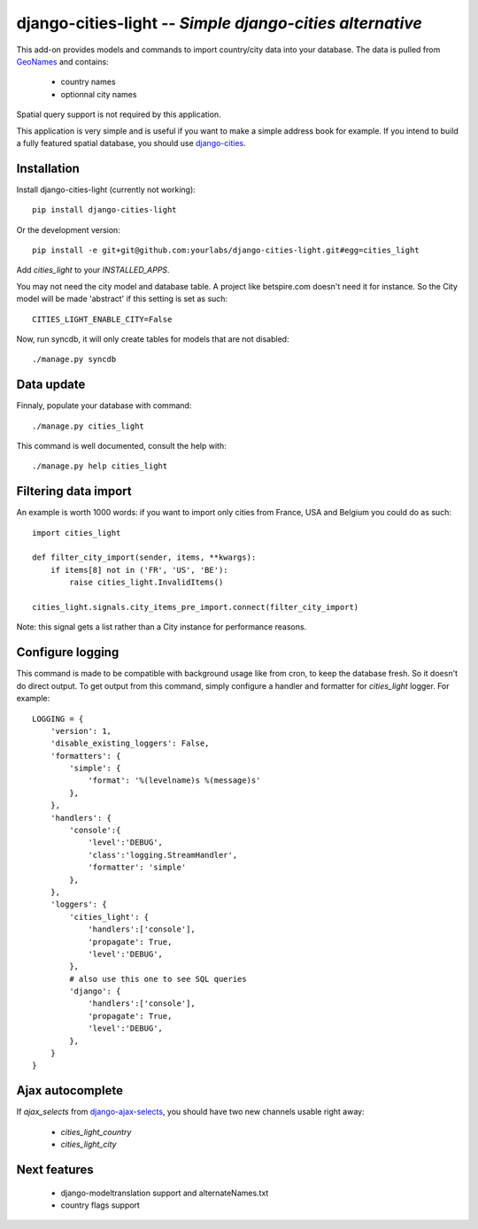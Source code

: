 django-cities-light -- *Simple django-cities alternative*
=========================================================

This add-on provides models and commands to import country/city data into your
database.
The data is pulled from `GeoNames
<http://www.geonames.org/>`_ and contains:

  - country names
  - optionnal city names

Spatial query support is not required by this application.

This application is very simple and is useful if you want to make a simple
address book for example. If you intend to build a fully featured spatial
database, you should use
`django-cities
<https://github.com/coderholic/django-cities>`_.

Installation
------------

Install django-cities-light (currently not working)::

    pip install django-cities-light

Or the development version::

    pip install -e git+git@github.com:yourlabs/django-cities-light.git#egg=cities_light

Add `cities_light` to your `INSTALLED_APPS`.

You may not need the city model and database table. A project like
betspire.com doesn't need it for instance. So the City model will be made
'abstract' if this setting is set as such::

    CITIES_LIGHT_ENABLE_CITY=False

Now, run syncdb, it will only create tables for models that are not disabled::

    ./manage.py syncdb

Data update
-----------

Finnaly, populate your database with command::

    ./manage.py cities_light

This command is well documented, consult the help with::
    
    ./manage.py help cities_light

Filtering data import
---------------------

An example is worth 1000 words: if you want to import only cities from France,
USA and Belgium you could do as such::

    import cities_light

    def filter_city_import(sender, items, **kwargs):
        if items[8] not in ('FR', 'US', 'BE'):
            raise cities_light.InvalidItems()

    cities_light.signals.city_items_pre_import.connect(filter_city_import)

Note: this signal gets a list rather than a City instance for performance reasons.

Configure logging
-----------------

This command is made to be compatible with background usage like from cron, to
keep the database fresh. So it doesn't do direct output. To get output from
this command, simply configure a handler and formatter for `cities_light`
logger. For example::

    LOGGING = {
        'version': 1,
        'disable_existing_loggers': False,
        'formatters': {
            'simple': {
                'format': '%(levelname)s %(message)s'
            },
        },
        'handlers': {
            'console':{
                'level':'DEBUG',
                'class':'logging.StreamHandler',
                'formatter': 'simple'
            },
        },
        'loggers': {
            'cities_light': {
                'handlers':['console'],
                'propagate': True,
                'level':'DEBUG',
            },
            # also use this one to see SQL queries
            'django': {
                'handlers':['console'],
                'propagate': True,
                'level':'DEBUG',
            },
        }
    }

Ajax autocomplete
-----------------

If `ajax_selects` from
`django-ajax-selects
<https://github.com/crucialfelix/django-ajax-selects>`_, you
should have two new channels usable right away:

  - `cities_light_country`
  - `cities_light_city`

Next features
-------------

  - django-modeltranslation support and alternateNames.txt
  - country flags support
